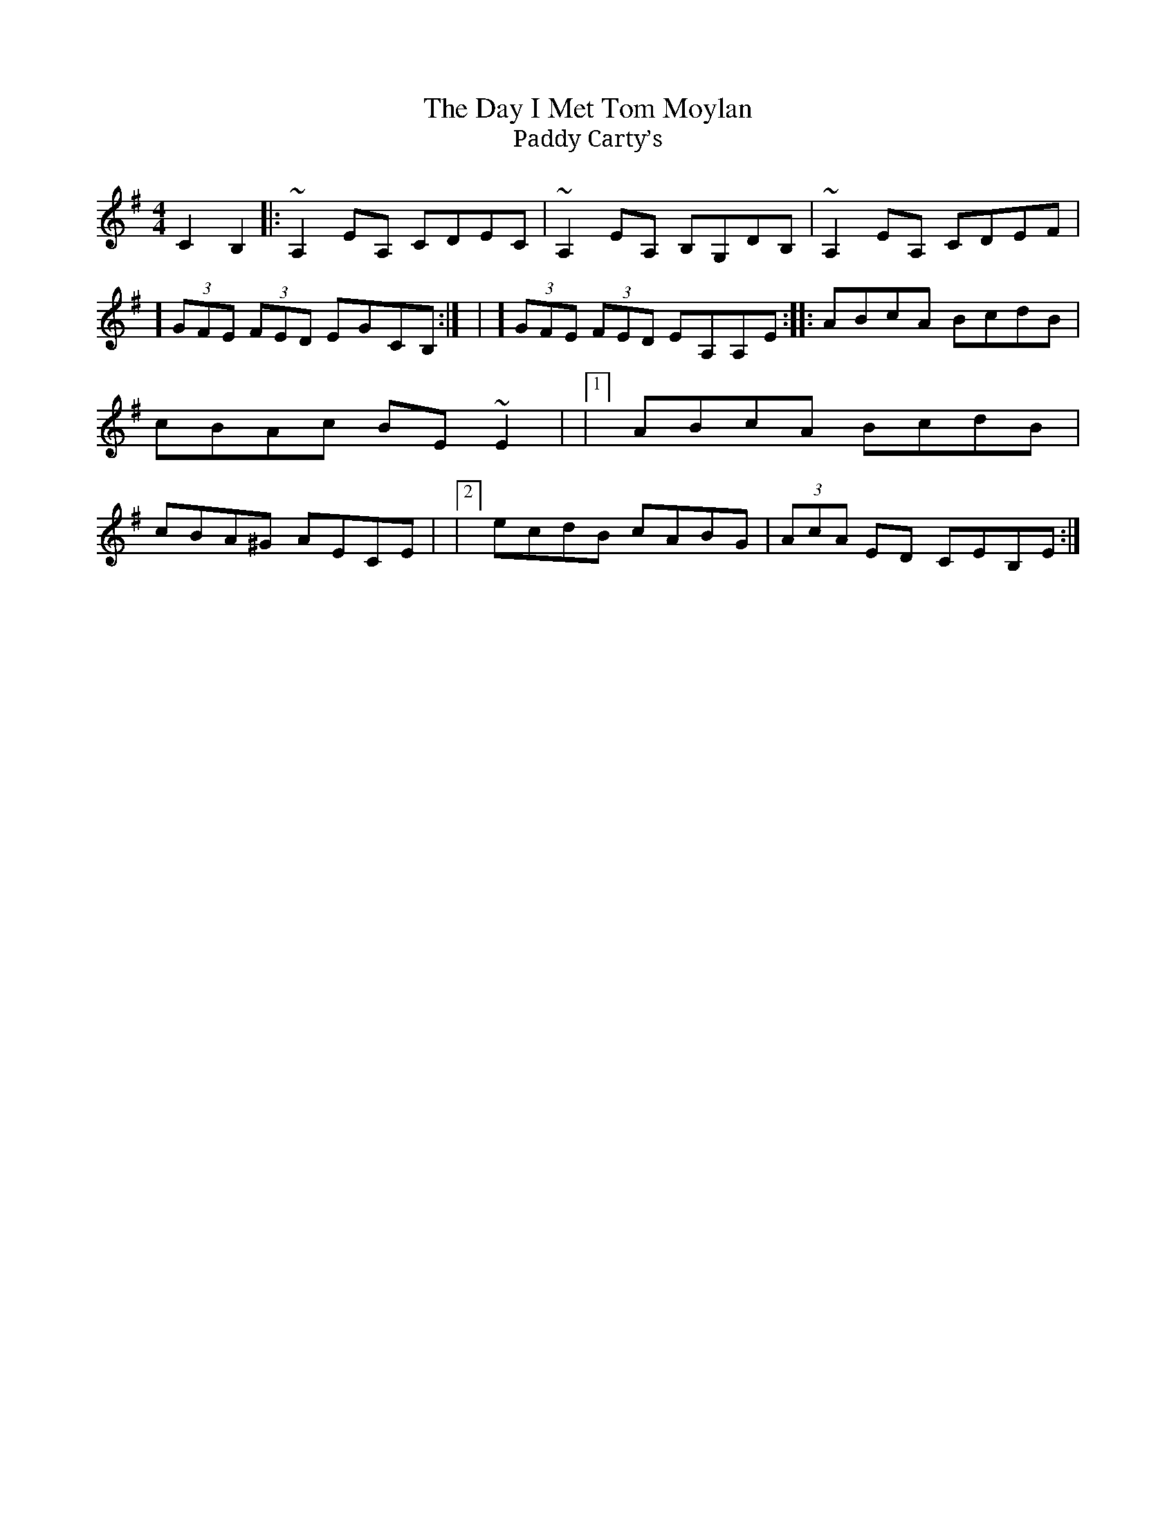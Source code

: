 X:1
T: The Day I Met Tom Moylan
T: Paddy Carty’s
M: 4/4
L: 1/8
R: reel
K: Ador
Z: gfb 2004 from Denis Lanctot
C2 B,2 |: ~A,2 EA, CDEC | ~A,2 EA, B,G,DB, | ~A,2 EA, CDEF |1] (3GFE (3FED EGCB,:| | 2] (3GFE (3FED EA,A,E :|: ABcA BcdB | cBAc BE ~E2 | |1] ABcA BcdB | cBA^G AECE | |2] ecdB cABG | (3AcA ED CEB,E :|
